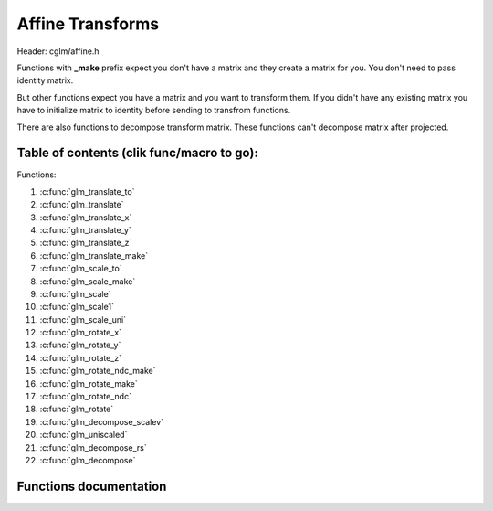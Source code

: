.. default-domain:: C

Affine Transforms
================================================================================

Header: cglm/affine.h

Functions with **_make** prefix expect you don't have a matrix and they create
a matrix for you. You don't need to pass identity matrix.

But other functions expect you have a matrix and you want to transform them. If
you didn't have any existing matrix you have to initialize matrix to identity
before sending to transfrom functions.

There are also functions to decompose transform matrix. These functions can't
decompose matrix after projected.

Table of contents (clik func/macro to go):
~~~~~~~~~~~~~~~~~~~~~~~~~~~~~~~~~~~~~~~~~~~~~~~~~~~~~~~~~~~~~~~~~~~~~~~~~~~~~~~~

Functions:

1. :c:func:`glm_translate_to`
#. :c:func:`glm_translate`
#. :c:func:`glm_translate_x`
#. :c:func:`glm_translate_y`
#. :c:func:`glm_translate_z`
#. :c:func:`glm_translate_make`
#. :c:func:`glm_scale_to`
#. :c:func:`glm_scale_make`
#. :c:func:`glm_scale`
#. :c:func:`glm_scale1`
#. :c:func:`glm_scale_uni`
#. :c:func:`glm_rotate_x`
#. :c:func:`glm_rotate_y`
#. :c:func:`glm_rotate_z`
#. :c:func:`glm_rotate_ndc_make`
#. :c:func:`glm_rotate_make`
#. :c:func:`glm_rotate_ndc`
#. :c:func:`glm_rotate`
#. :c:func:`glm_decompose_scalev`
#. :c:func:`glm_uniscaled`
#. :c:func:`glm_decompose_rs`
#. :c:func:`glm_decompose`

Functions documentation
~~~~~~~~~~~~~~~~~~~~~~~

.. c:function:: void  glm_translate_to(mat4 m, vec3 v, mat4 dest)

    translate existing transform matrix by *v* vector and store result in dest

    Parameters:
      | *[in]*  **m**    affine transfrom
      | *[in]*  **v**    translate vector [x, y, z]
      | *[out]* **dest** translated matrix

.. c:function:: void  glm_translate(mat4 m, vec3 v)

    translate existing transform matrix by v vector
    and stores result in same matrix

    Parameters:
      | *[in, out]* **m**  affine transfrom
      | *[in]*      **v**  translate vector [x, y, z]

.. c:function:: void  glm_translate_x(mat4 m, float x)

    translate existing transform matrix by x factor

    Parameters:
      | *[in, out]* **m**  affine transfrom
      | *[in]*      **v**  x factor

.. c:function:: void  glm_translate_y(mat4 m, float y)

    translate existing transform matrix by y factor

    Parameters:
      | *[in, out]* **m**  affine transfrom
      | *[in]*      **v**  y factor

.. c:function:: void  glm_translate_z(mat4 m, float z)

    translate existing transform matrix by z factor

    Parameters:
      | *[in, out]* **m**  affine transfrom
      | *[in]*      **v**  z factor

.. c:function:: void  glm_translate_make(mat4 m, vec3 v)

    creates NEW translate transform matrix by v vector

    Parameters:
      | *[in, out]* **m**  affine transfrom
      | *[in]*      **v**  translate vector [x, y, z]

.. c:function:: void  glm_scale_to(mat4 m, vec3 v, mat4 dest)

    scale existing transform matrix by v vector and store result in dest

    Parameters:
      | *[in]*  **m**    affine transfrom
      | *[in]*  **v**    scale vector [x, y, z]
      | *[out]* **dest** scaled matrix

.. c:function:: void  glm_scale_make(mat4 m, vec3 v)

    creates NEW scale matrix by v vector

    Parameters:
      | *[out]* **m** affine transfrom
      | *[in]*  **v** scale vector [x, y, z]

.. c:function:: void  glm_scale(mat4 m, vec3 v)

    scales existing transform matrix by v vector
    and stores result in same matrix

    Parameters:
      | *[in, out]* **m** affine transfrom
      | *[in]*      **v** scale vector [x, y, z]

.. c:function:: void  glm_scale1(mat4 m, float s)

    DEPRECATED! Use glm_scale_uni

.. c:function:: void  glm_scale_uni(mat4 m, float s)

    applies uniform scale to existing transform matrix v = [s, s, s]
    and stores result in same matrix

    Parameters:
      | *[in, out]* **m** affine transfrom
      | *[in]*      **v** scale factor

.. c:function:: void  glm_rotate_x(mat4 m, float angle, mat4 dest)

    rotate existing transform matrix around X axis by angle
    and store result in dest

    Parameters:
      | *[in]*  **m**     affine transfrom
      | *[in]*  **angle** angle (radians)
      | *[out]* **dest**  rotated matrix

.. c:function:: void  glm_rotate_y(mat4 m, float angle, mat4 dest)

    rotate existing transform matrix around Y axis by angle
    and store result in dest

    Parameters:
      | *[in]*  **m**     affine transfrom
      | *[in]*  **angle** angle (radians)
      | *[out]* **dest**  rotated matrix

.. c:function:: void  glm_rotate_z(mat4 m, float angle, mat4 dest)

    rotate existing transform matrix around Z axis by angle
    and store result in dest

    Parameters:
      | *[in]*  **m**     affine transfrom
      | *[in]*  **angle** angle (radians)
      | *[out]* **dest**  rotated matrix

.. c:function:: void  glm_rotate_ndc_make(mat4 m, float angle, vec3 axis_ndc)

    creates NEW rotation matrix by angle and axis
    this name may change in the future. axis must be is normalized

    Parameters:
      | *[out]* **m**        affine transfrom
      | *[in]*  **angle**    angle (radians)
      | *[in]*  **axis_ndc** normalized axis

.. c:function:: void  glm_rotate_make(mat4 m, float angle, vec3 axis)

    creates NEW rotation matrix by angle and axis,
    axis will be normalized so you don't need to normalize it

    Parameters:
      | *[out]* **m**    affine transfrom
      | *[in]*  **axis** angle (radians)
      | *[in]*  **axis** axis

.. c:function:: void  glm_rotate_ndc(mat4 m, float angle, vec3 axis_ndc)

    rotate existing transform matrix around Z axis by angle and axis
    this name may change in the future, axis must be normalized.

    Parameters:
      | *[out]* **m**        affine transfrom
      | *[in]*  **angle**    angle (radians)
      | *[in]*  **axis_ndc** normalized axis

.. c:function:: void  glm_rotate(mat4 m, float angle, vec3 axis)

    rotate existing transform matrix around Z axis by angle and axis

    Parameters:
      | *[in, out]* **m**     affine transfrom
      | *[in]*      **angle** angle (radians)
      | *[in]*      **axis**  axis

.. c:function:: void  glm_decompose_scalev(mat4 m, vec3 s)

    decompose scale vector

    Parameters:
      | *[in]*  **m**  affine transform
      | *[out]* **s**  scale vector (Sx, Sy, Sz)

.. c:function:: bool  glm_uniscaled(mat4 m)

    returns true if matrix is uniform scaled.
    This is helpful for creating normal matrix.

    Parameters:
      | *[in]*  **m**   matrix

.. c:function:: void  glm_decompose_rs(mat4 m, mat4 r, vec3 s)

    decompose rotation matrix (mat4) and scale vector [Sx, Sy, Sz]
    DON'T pass projected matrix here

    Parameters:
      | *[in]*  **m** affine transform
      | *[out]* **r** rotation matrix
      | *[out]* **s** scale matrix

.. c:function:: void  glm_decompose(mat4 m, vec4 t, mat4 r, vec3 s)

    decompose affine transform, TODO: extract shear factors.
    DON'T pass projected matrix here

    Parameters:
      | *[in]*  **m** affine transfrom
      | *[out]* **t** translation vector
      | *[out]* **r** rotation matrix (mat4)
      | *[out]* **s** scaling vector [X, Y, Z]
